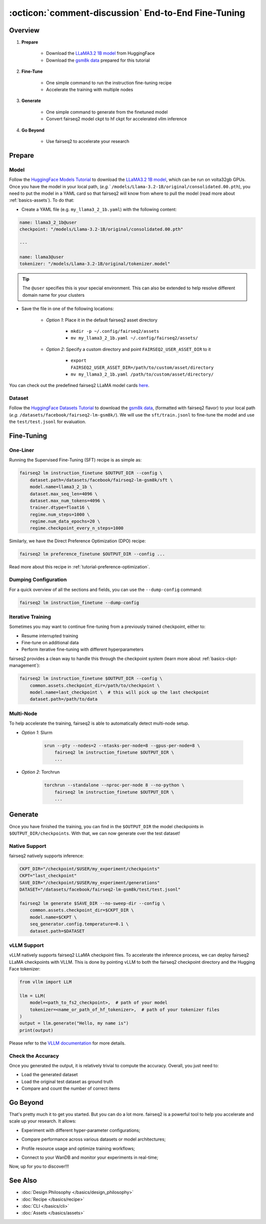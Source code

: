 .. _tutorial-end-to-end-fine-tuning:

====================================================
:octicon:`comment-discussion` End-to-End Fine-Tuning
====================================================

.. dropdown:: What you will learn
    :icon: multi-select
    :animate: fade-in

    * How to customize your assets (`e.g.` models, datasets, tokenizers)

    * How to run instruction fine-tuning recipe

    * How to use fairseq2 to generate (inference)

    * How to convert fairseq2 ckpt to huggingface ckpt for accelerated vllm inference

    * How to run fairseq2 with multiple nodes

.. dropdown:: Prerequisites
    :icon: multi-select
    :animate: fade-in

    * Get familiar with fairseq2 basics (:ref:`basics-overview`)

    * Ensure you have fairseq2 installed (:ref:`installation`)


Overview
--------

#. **Prepare**

    * Download the `LLaMA3.2 1B model`_ from HuggingFace

    * Download the `gsm8k data`_ prepared for this tutorial

#. **Fine-Tune**

    * One simple command to run the instruction fine-tuning recipe

    * Accelerate the training with multiple nodes

#. **Generate**

    * One simple command to generate from the finetuned model

    * Convert fairseq2 model ckpt to hf ckpt for accelerated vllm inference

#. **Go Beyond**

    * Use fairseq2 to accelerate your research


Prepare
-------


Model
^^^^^

Follow the `HuggingFace Models Tutorial`_ to download the `LLaMA3.2 1B model`_, which can be run on volta32gb GPUs.
Once you have the model in your local path, (`e.g.`` ``/models/Llama-3.2-1B/original/consolidated.00.pth``), 
you need to put the model in a YAML card so that fairseq2 will know from where to pull the model 
(read more about :ref:`basics-assets`). To do that:

* Create a YAML file (e.g. ``my_llama3_2_1b.yaml``) with the following content:

.. code-block:: yaml

    name: llama3_2_1b@user
    checkpoint: "/models/Llama-3.2-1B/original/consolidated.00.pth"

    ---

    name: llama3@user
    tokenizer: "/models/Llama-3.2-1B/original/tokenizer.model"

.. tip::

    The ``@user`` specifies this is your special environment. This can also be extended to help resolve different domain name for your clusters


* Save the file in one of the following locations:

    * `Option 1`: Place it in the default fairseq2 asset directory

        * ``mkdir -p ~/.config/fairseq2/assets``

        * ``mv my_llama3_2_1b.yaml ~/.config/fairseq2/assets/``

    * `Option 2`: Specify a custom directory and point ``FAIRSEQ2_USER_ASSET_DIR`` to it

        * ``export FAIRSEQ2_USER_ASSET_DIR=/path/to/custom/asset/directory``

        * ``mv my_llama3_2_1b.yaml /path/to/custom/asset/directory/``

You can check out the predefined fairseq2 LLaMA model cards `here`_.

Dataset
^^^^^^^

Follow the `HuggingFace Datasets Tutorial`_ to download the `gsm8k data`_, (formatted with fairseq2 flavor) to your local path (`e.g.` ``/datasets/facebook/fairseq2-lm-gsm8k/``).
We will use the ``sft/train.jsonl`` to fine-tune the model and use the ``test/test.jsonl`` for evaluation.


Fine-Tuning
-----------

One-Liner
^^^^^^^^^

Running the Supervised Fine-Tuning (SFT) recipe is as simple as:

.. code-block:: bash

    fairseq2 lm instruction_finetune $OUTPUT_DIR --config \
        dataset.path=/datasets/facebook/fairseq2-lm-gsm8k/sft \
        model.name=llama3_2_1b \
        dataset.max_seq_len=4096 \
        dataset.max_num_tokens=4096 \
        trainer.dtype=float16 \
        regime.num_steps=1000 \
        regime.num_data_epochs=20 \
        regime.checkpoint_every_n_steps=1000


Similarly, we have the Direct Preference Optimization (DPO) recipe:

.. code-block:: bash

    fairseq2 lm preference_finetune $OUTPUT_DIR --config ...

Read more about this recipe in :ref:`tutorial-preference-optimization`.

.. dropdown:: You can also put the configuration in a YAML file
    :icon: code
    :animate: fade-in

    .. code-block:: yaml

        # /configs/example.yaml
        dataset:
            _set_:
                path: /datasets/facebook/fairseq2-lm-gsm8k/sft
                max_seq_len: 4096
                max_num_tokens: 4096
                max_seq_len: 4096
        model:
            _set_:
                name: llama3_2_1b
        trainer:
            _set_:
                dtype: float16  # volta32gb gpus do not support bfloat16
        regime:
            _set_:
                num_steps: 1000
                num_data_epochs: 20
                checkpoint_every_n_steps: 1000
                keep_last_n_checkpoints: 1
                keep_last_n_models: 1
                publish_metrics_every_n_steps: 5

    Then run:

    .. code-block:: bash

        CONFIG_FILE=/configs/example.yaml
        fairseq2 lm instruction_finetune $OUTPUT_DIR --config-file $CONFIG_FILE

    For more details about the recipe configuration, please refer to :ref:`basics-recipe`.

Dumping Configuration
^^^^^^^^^^^^^^^^^^^^^

For a quick overview of all the sections and fields, you can use the ``--dump-config`` command:

.. code-block:: bash

    fairseq2 lm instruction_finetune --dump-config


Iterative Training
^^^^^^^^^^^^^^^^^^

Sometimes you may want to continue fine-tuning from a previously trained checkpoint, either to:

- Resume interrupted training
- Fine-tune on additional data
- Perform iterative fine-tuning with different hyperparameters

fairseq2 provides a clean way to handle this through the checkpoint system (learn more about :ref:`basics-ckpt-management`):


.. code-block:: bash

    fairseq2 lm instruction_finetune $OUTPUT_DIR --config \
        common.assets.checkpoint_dir=/path/to/checkpoint \
        model.name=last_checkpoint \  # this will pick up the last checkpoint
        dataset.path=/path/to/data

.. dropdown:: To pick up a specific checkpoint
    :icon: code
    :animate: fade-in

    .. code-block:: bash

        CKPT_DIR="/checkpoint/user/experiments/run_0/checkpoints"
        CKPT="checkpoint_step_1000"  # e.g. checkpoint of step 1000

        fairseq2 lm instruction_finetune $OUTPUT_DIR --config \
            common.assets.checkpoint_dir=$CKPT_DIR \
            model.name=$CKPT \
            dataset.path=/path/to/new/data \
            dataset.max_num_tokens=4096 \
            trainer.dtype=float16


    .. note::

        If you want to pick a specific checkpoint instead of the last checkpoint, the ``model`` parameter must be set to ``checkpoint_step_X`` where X matches the step number of the checkpoint you want to load.

.. dropdown:: A more detailed example
    :icon: code
    :animate: fade-in

    For iterative fine-tuning across different datasets or with different hyperparameters:

    .. code-block:: yaml

        # config.yaml
        # First stage - train on dataset A
        dataset:
            _set_:
                path: /path/to/dataset_A
        model:
            _set_:
                name: llama3_2_1b
        regime:
            _set_:
                num_steps: 1000
        optimizer:
            _set_:
                name: adamw
            config:
                _set_:
                    lr: 1e-5
        # ... other config

    Then run the following commands in bash:

    .. code-block:: bash

        # First stage
        fairseq2 lm instruction_finetune run1_output --config-file config.yaml

        # Second stage - continue from first stage checkpoint
        fairseq2 lm instruction_finetune run2_output --config \
            common.assets.checkpoint_dir=run1_output/checkpoints \
            model.name=checkpoint_step_1000 \
            dataset.path=/path/to/dataset_B \
            optimizer.config.lr=5e-6  # Lower learning rate for second stage
            regime.num_steps=500

    .. tip::

        When doing iterative fine-tuning:

        - Generally use a lower learning rate in later stages
        - Consider reducing the number of steps for later stages
        - You may want to adjust the validation frequency
        - Make sure to track metrics to compare performance across stages

Multi-Node
^^^^^^^^^^

To help accelerate the training, fairseq2 is able to automatically detect multi-node setup.

- `Option 1`: Slurm

    .. code-block:: bash

        srun --pty --nodes=2 --ntasks-per-node=8 --gpus-per-node=8 \
            fairseq2 lm instruction_finetune $OUTPUT_DIR \
            ...

- `Option 2`: Torchrun

    .. code-block:: bash

        torchrun --standalone --nproc-per-node 8 --no-python \
            fairseq2 lm instruction_finetune $OUTPUT_DIR \
            ...

Generate
--------

Once you have finished the training, you can find in the ``$OUTPUT_DIR`` the model checkpoints in ``$OUTPUT_DIR/checkpoints``. With that, we can now generate over the test dataset!


Native Support
^^^^^^^^^^^^^^

fairseq2 natively supports inference:

.. code-block:: bash

    CKPT_DIR="/checkpoint/$USER/my_experiment/checkpoints"
    CKPT="last_checkpoint"
    SAVE_DIR="/checkpoint/$USER/my_experiment/generations"
    DATASET="/datasets/facebook/fairseq2-lm-gsm8k/test/test.jsonl"

    fairseq2 lm generate $SAVE_DIR --no-sweep-dir --config \
        common.assets.checkpoint_dir=$CKPT_DIR \
        model.name=$CKPT \
        seq_generator.config.temperature=0.1 \
        dataset.path=$DATASET


vLLM Support
^^^^^^^^^^^^


vLLM natively supports fairseq2 LLaMA checkpoint files. To accelerate the inference
process, we can deploy fairseq2 LLaMA checkpoints with VLLM. This is done by
pointing vLLM to both the fairseq2 checkpoint directory and the Hugging Face tokenizer:

.. code-block:: python

    from vllm import LLM

    llm = LLM(
        model=<path_to_fs2_checkpoint>,  # path of your model
        tokenizer=<name_or_path_of_hf_tokenizer>,  # path of your tokenizer files
    )
    output = llm.generate("Hello, my name is")
    print(output)

Please refer to the `VLLM documentation`_ for more details.


Check the Accuracy
^^^^^^^^^^^^^^^^^^

Once you generated the output, it is relatively trivial to compute the accuracy. Overall, you just need to:

* Load the generated dataset

* Load the original test dataset as ground truth

* Compare and count the number of correct items

.. dropdown:: Some example utils functions
    :icon: code
    :animate: fade-in

    .. code-block:: python

        import re

        ANS_RE = re.compile(r"#### (\-?[0-9\.\,]+)")
        INVALID_ANS = "[invalid]"


        def extract_answer(completion: str) -> str:
            """
            Extract the answer from the completion.

            :param completion: The completion.
            :return: The answer.
            """
            global ANS_RE, INVALID_ANS
            match = ANS_RE.search(completion)
            if match:
                match_str = match.group(1).strip()
                match_str = match_str.replace(",", "")
                return match_str
            else:
                return INVALID_ANS


        def is_correct(model_completion: str, gt_example: str) -> bool:
            """
            Check if the model completion is correct.

            :param model_completion: The model completion.
            :param gt_example: The ground truth example.
            :return: True if the model completion is correct, False otherwise.
            """
            gt_answer = extract_answer(gt_example)
            assert gt_answer != INVALID_ANS
            return extract_answer(model_completion) == gt_answer


Go Beyond
---------


That's pretty much it to get you started. But you can do a lot more. fairseq2 is a powerful tool to help you accelerate and scale up your research. It allows:

* Experiment with different hyper-parameter configurations;

.. image:: /_static/img/tutorials/end_to_end_fine_tuning/tutorial_example_elements_per_second.png
    :width: 580px
    :align: center
    :alt: Elements per Second

* Compare performance across various datasets or model architectures;

.. image:: /_static/img/tutorials/end_to_end_fine_tuning/tutorial_example_accuracy.png
    :width: 580px
    :align: center
    :alt: Model Comparison

* Profile resource usage and optimize training workflows;

.. image:: /_static/img/tutorials/end_to_end_fine_tuning/tutorial_example_trace.png
    :width: 580px
    :align: center
    :alt: Tracing

* Connect to your WanDB and monitor your experiments in real-time;

.. image:: /_static/img/tutorials/end_to_end_fine_tuning/tutorial_example_wandb.png
    :width: 580px
    :align: center
    :alt: WandB

Now, up for you to discover!!!

See Also
--------

- :doc:`Design Philosophy </basics/design_philosophy>`
- :doc:`Recipe </basics/recipe>`
- :doc:`CLI </basics/cli>`
- :doc:`Assets </basics/assets>`


.. _LLaMA3.2 1B model: https://huggingface.co/meta-llama/Llama-3.2-1B/tree/main
.. _gsm8k data: https://huggingface.co/datasets/facebook/fairseq2-lm-gsm8k
.. _here: https://github.com/facebookresearch/fairseq2/blob/main/src/fairseq2/assets/cards/models/llama.yaml
.. _HuggingFace Models Tutorial: https://huggingface.co/docs/hub/en/models-downloading
.. _HuggingFace Datasets Tutorial: https://huggingface.co/docs/hub/en/datasets-downloading
.. _HF script: https://github.com/huggingface/transformers/blob/main/src/transformers/models/llama/convert_llama_weights_to_hf.py
.. _VLLM documentation: https://vllm.readthedocs.io/en/latest/
